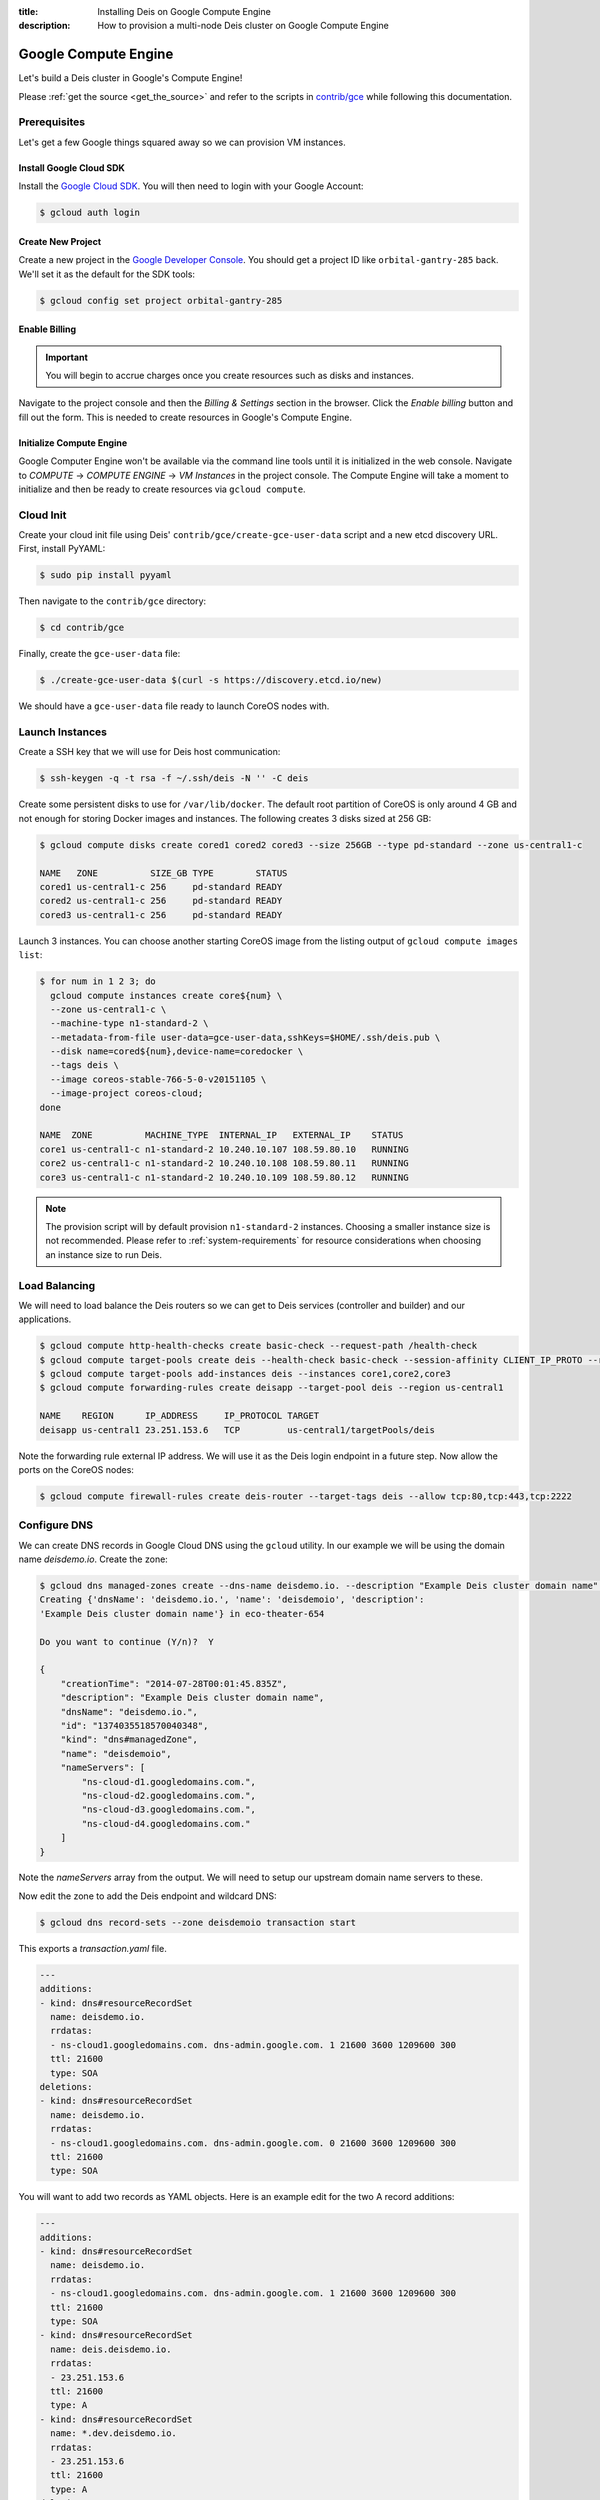 :title: Installing Deis on Google Compute Engine
:description: How to provision a multi-node Deis cluster on Google Compute Engine

.. _deis_on_gce:

Google Compute Engine
=====================

Let's build a Deis cluster in Google's Compute Engine!

Please :ref:`get the source <get_the_source>` and refer to the scripts in `contrib/gce`_
while following this documentation.


Prerequisites
-------------

Let's get a few Google things squared away so we can provision VM instances.


Install Google Cloud SDK
^^^^^^^^^^^^^^^^^^^^^^^^

Install the `Google Cloud SDK`_. You will then need to login with your Google Account:

.. code-block:: console

    $ gcloud auth login


Create New Project
^^^^^^^^^^^^^^^^^^

Create a new project in the `Google Developer Console`_. You should get a project ID like
``orbital-gantry-285`` back. We'll set it as the default for the SDK tools:

.. code-block:: console

    $ gcloud config set project orbital-gantry-285


Enable Billing
^^^^^^^^^^^^^^

.. important::

    You will begin to accrue charges once you create resources such as disks and instances.

Navigate to the project console and then the *Billing & Settings* section in the browser. Click the
*Enable billing* button and fill out the form. This is needed to create resources in Google's
Compute Engine.


Initialize Compute Engine
^^^^^^^^^^^^^^^^^^^^^^^^^

Google Computer Engine won't be available via the command line tools until it is initialized in the
web console. Navigate to *COMPUTE* -> *COMPUTE ENGINE* -> *VM Instances* in the project console.
The Compute Engine will take a moment to initialize and then be ready to create resources via
``gcloud compute``.


Cloud Init
----------

Create your cloud init file using Deis' ``contrib/gce/create-gce-user-data`` script and a new etcd
discovery URL. First, install PyYAML:

.. code-block:: console

    $ sudo pip install pyyaml

Then navigate to the ``contrib/gce`` directory:

.. code-block:: console

    $ cd contrib/gce

Finally, create the ``gce-user-data`` file:

.. code-block:: console

    $ ./create-gce-user-data $(curl -s https://discovery.etcd.io/new)

We should have a ``gce-user-data`` file ready to launch CoreOS nodes with.

Launch Instances
----------------

Create a SSH key that we will use for Deis host communication:

.. code-block:: console

    $ ssh-keygen -q -t rsa -f ~/.ssh/deis -N '' -C deis

Create some persistent disks to use for ``/var/lib/docker``. The default root partition of CoreOS
is only around 4 GB and not enough for storing Docker images and instances. The following creates 3
disks sized at 256 GB:

.. code-block:: console

    $ gcloud compute disks create cored1 cored2 cored3 --size 256GB --type pd-standard --zone us-central1-c

    NAME   ZONE          SIZE_GB TYPE        STATUS
    cored1 us-central1-c 256     pd-standard READY
    cored2 us-central1-c 256     pd-standard READY
    cored3 us-central1-c 256     pd-standard READY

Launch 3 instances. You can choose another starting CoreOS image from the listing output of
``gcloud compute images list``:

.. code-block:: console

    $ for num in 1 2 3; do
      gcloud compute instances create core${num} \
      --zone us-central1-c \
      --machine-type n1-standard-2 \
      --metadata-from-file user-data=gce-user-data,sshKeys=$HOME/.ssh/deis.pub \
      --disk name=cored${num},device-name=coredocker \
      --tags deis \
      --image coreos-stable-766-5-0-v20151105 \
      --image-project coreos-cloud;
    done

    NAME  ZONE          MACHINE_TYPE  INTERNAL_IP   EXTERNAL_IP    STATUS
    core1 us-central1-c n1-standard-2 10.240.10.107 108.59.80.10   RUNNING
    core2 us-central1-c n1-standard-2 10.240.10.108 108.59.80.11   RUNNING
    core3 us-central1-c n1-standard-2 10.240.10.109 108.59.80.12   RUNNING

.. note::

    The provision script will by default provision ``n1-standard-2`` instances. Choosing a smaller
    instance size is not recommended. Please refer to :ref:`system-requirements` for resource
    considerations when choosing an instance size to run Deis.

Load Balancing
--------------

We will need to load balance the Deis routers so we can get to Deis services (controller and builder) and our applications.

.. code-block:: console

    $ gcloud compute http-health-checks create basic-check --request-path /health-check
    $ gcloud compute target-pools create deis --health-check basic-check --session-affinity CLIENT_IP_PROTO --region us-central1
    $ gcloud compute target-pools add-instances deis --instances core1,core2,core3
    $ gcloud compute forwarding-rules create deisapp --target-pool deis --region us-central1

    NAME    REGION      IP_ADDRESS     IP_PROTOCOL TARGET
    deisapp us-central1 23.251.153.6   TCP         us-central1/targetPools/deis

Note the forwarding rule external IP address. We will use it as the Deis login endpoint in a future step. Now allow the ports on the CoreOS nodes:

.. code-block:: console

    $ gcloud compute firewall-rules create deis-router --target-tags deis --allow tcp:80,tcp:443,tcp:2222


Configure DNS
-------------

We can create DNS records in Google Cloud DNS using the ``gcloud`` utility. In our example we will
be using the domain name `deisdemo.io`. Create the zone:

.. code-block:: console

    $ gcloud dns managed-zones create --dns-name deisdemo.io. --description "Example Deis cluster domain name" deisdemoio
    Creating {'dnsName': 'deisdemo.io.', 'name': 'deisdemoio', 'description':
    'Example Deis cluster domain name'} in eco-theater-654

    Do you want to continue (Y/n)?  Y

    {
        "creationTime": "2014-07-28T00:01:45.835Z",
        "description": "Example Deis cluster domain name",
        "dnsName": "deisdemo.io.",
        "id": "1374035518570040348",
        "kind": "dns#managedZone",
        "name": "deisdemoio",
        "nameServers": [
            "ns-cloud-d1.googledomains.com.",
            "ns-cloud-d2.googledomains.com.",
            "ns-cloud-d3.googledomains.com.",
            "ns-cloud-d4.googledomains.com."
        ]
    }

Note the `nameServers` array from the output. We will need to setup our upstream domain name
servers to these.

Now edit the zone to add the Deis endpoint and wildcard DNS:

.. code-block:: console

    $ gcloud dns record-sets --zone deisdemoio transaction start

This exports a `transaction.yaml` file.

.. code-block:: console

    ---
    additions:
    - kind: dns#resourceRecordSet
      name: deisdemo.io.
      rrdatas:
      - ns-cloud1.googledomains.com. dns-admin.google.com. 1 21600 3600 1209600 300
      ttl: 21600
      type: SOA
    deletions:
    - kind: dns#resourceRecordSet
      name: deisdemo.io.
      rrdatas:
      - ns-cloud1.googledomains.com. dns-admin.google.com. 0 21600 3600 1209600 300
      ttl: 21600
      type: SOA

You will want to add two records as YAML objects. Here is an example edit for the two A record additions:

.. code-block:: console

    ---
    additions:
    - kind: dns#resourceRecordSet
      name: deisdemo.io.
      rrdatas:
      - ns-cloud1.googledomains.com. dns-admin.google.com. 1 21600 3600 1209600 300
      ttl: 21600
      type: SOA
    - kind: dns#resourceRecordSet
      name: deis.deisdemo.io.
      rrdatas:
      - 23.251.153.6
      ttl: 21600
      type: A
    - kind: dns#resourceRecordSet
      name: *.dev.deisdemo.io.
      rrdatas:
      - 23.251.153.6
      ttl: 21600
      type: A
    deletions:
    - kind: dns#resourceRecordSet
      name: deisdemo.io.
      rrdatas:
      - ns-cloud1.googledomains.com. dns-admin.google.com. 0 21600 3600 1209600 300
      ttl: 21600
      type: SOA

And finally execute the transaction.

.. code-block:: console

    $ gcloud dns record-sets --zone deisdemoio transaction execute


Install Deis Platform
---------------------

Now that you've finished provisioning a cluster, please refer to :ref:`install_deis_platform` to
start installing the platform.

It works! Enjoy your Deis cluster in Google Compute Engine!

.. _`contrib/gce`: https://github.com/deis/deis/tree/master/contrib/gce
.. _`Google Cloud SDK`: https://cloud.google.com/compute/docs/gcloud-compute/#install
.. _`Google Developer Console`: https://console.developers.google.com/project

